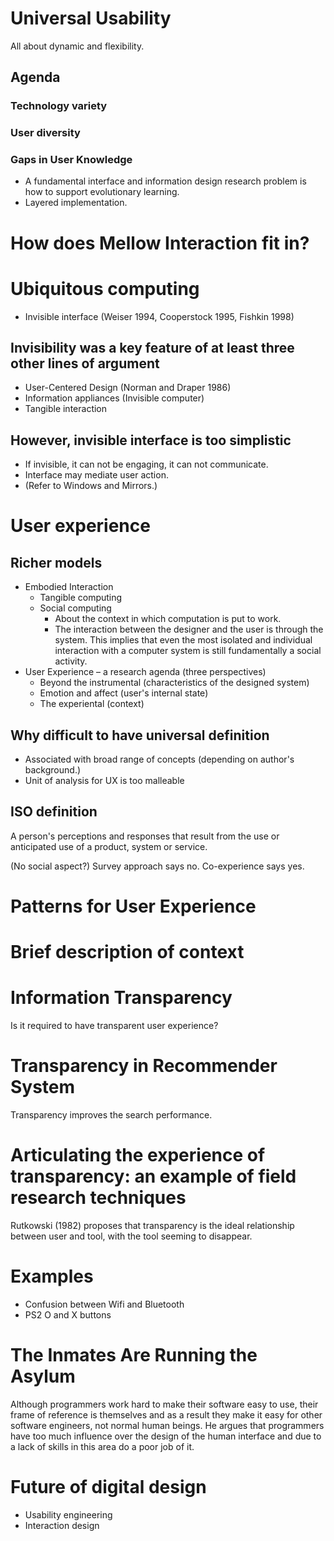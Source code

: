 
* Universal Usability
All about dynamic and flexibility.

** Agenda
*** Technology variety
*** User diversity
*** Gaps in User Knowledge
- A fundamental interface and information design research problem is
  how to support evolutionary learning.
- Layered implementation.


* How does Mellow Interaction fit in?


* Ubiquitous computing
- Invisible interface (Weiser 1994, Cooperstock 1995, Fishkin 1998)

** Invisibility was a key feature of at least three other lines of argument
- User-Centered Design (Norman and Draper 1986)
- Information appliances (Invisible computer)
- Tangible interaction

** However, invisible interface is too simplistic
- If invisible, it can not be engaging, it can not communicate.
- Interface may mediate user action.
- (Refer to Windows and Mirrors.)

* User experience
** Richer models
- Embodied Interaction
  - Tangible computing
  - Social computing
    - About the context in which computation is put to work.
    - The interaction between the designer and the user is through the
      system. This implies that even the most isolated and individual
      interaction with a computer system is still fundamentally a
      social activity.
- User Experience -- a research agenda (three perspectives)
  - Beyond the instrumental (characteristics of the designed system)
  - Emotion and affect (user's internal state)
  - The experiental (context)

** Why difficult to have universal definition
 - Associated with broad range of concepts (depending on author's
   background.)
 - Unit of analysis for UX is too malleable

** ISO definition
A person's perceptions and responses that result from the use or
anticipated use of a product, system or service.

(No social aspect?) Survey approach says no. Co-experience says yes.


* Patterns for User Experience


* Brief description of context


* Information Transparency
Is it required to have transparent user experience?



* Transparency in Recommender System
Transparency improves the search performance.


* Articulating the experience of transparency: an example of field research techniques
Rutkowski (1982) proposes that transparency is the ideal relationship
between user and tool, with the tool seeming to disappear.


* Examples
- Confusion between Wifi and Bluetooth
- PS2 O and X buttons


* The Inmates Are Running the Asylum
Although programmers work hard to make their software easy to use,
their frame of reference is themselves and as a result they make it
easy for other software engineers, not normal human beings.  He argues
that programmers have too much influence over the design of the human
interface and due to a lack of skills in this area do a poor job of
it.

* Future of digital design
- Usability engineering
- Interaction design
